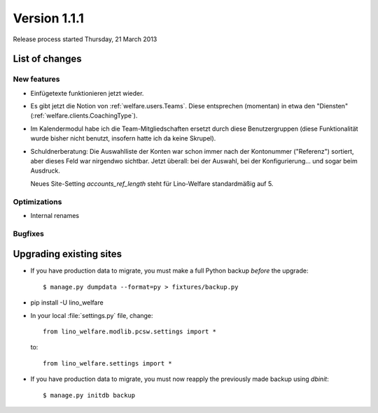 ==========================
Version 1.1.1
==========================

Release process started Thursday, 21 March 2013

List of changes
===============

New features
------------

- Einfügetexte funktionieren jetzt wieder.

- Es gibt jetzt die Notion von :ref:`welfare.users.Teams`.
  Diese entsprechen (momentan) in etwa den "Diensten" (:ref:`welfare.clients.CoachingType`).

- Im Kalendermodul habe ich die Team-Mitgliedschaften ersetzt 
  durch diese Benutzergruppen (diese Funktionalität wurde bisher 
  nicht benutzt, insofern hatte ich da keine Skrupel).
  
- Schuldnerberatung: Die Auswahlliste der Konten war schon immer 
  nach der Kontonummer ("Referenz") sortiert, aber dieses Feld 
  war nirgendwo sichtbar. Jetzt überall: 
  bei der Auswahl, bei der Konfigurierung... und sogar beim Ausdruck.
  
  Neues Site-Setting `accounts_ref_length` steht für Lino-Welfare 
  standardmäßig auf 5.
  
  

Optimizations
-------------

- Internal renames

Bugfixes
--------


Upgrading existing sites
========================

- If you have production data to migrate, you must make a full 
  Python backup *before* the upgrade::
  
    $ manage.py dumpdata --format=py > fixtures/backup.py

- pip install -U lino_welfare

- In your local :file:`settings.py` file, change::

    from lino_welfare.modlib.pcsw.settings import *
    
  to::
  
    from lino_welfare.settings import *

- If you have production data to migrate, you must now 
  reapply the previously made backup using `dbinit`::

    $ manage.py initdb backup
    
  
